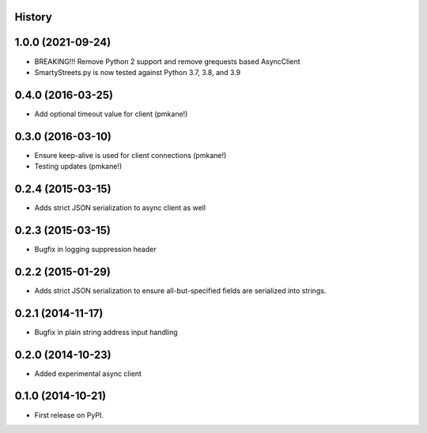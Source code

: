 .. :changelog:

History
-------

1.0.0 (2021-09-24)
------------------

* BREAKING!!! Remove Python 2 support and remove grequests based AsyncClient
* SmartyStreets.py is now tested against Python 3.7, 3.8, and 3.9

0.4.0 (2016-03-25)
------------------

* Add optional timeout value for client (pmkane!)

0.3.0 (2016-03-10)
------------------

* Ensure keep-alive is used for client connections (pmkane!)
* Testing updates (pmkane!)

0.2.4 (2015-03-15)
------------------

* Adds strict JSON serialization to async client as well

0.2.3 (2015-03-15)
------------------

* Bugfix in logging suppression header

0.2.2 (2015-01-29)
------------------

* Adds strict JSON serialization to ensure all-but-specified fields are
  serialized into strings.

0.2.1 (2014-11-17)
------------------

* Bugfix in plain string address input handling

0.2.0 (2014-10-23)
------------------

* Added experimental async client

0.1.0 (2014-10-21)
------------------

* First release on PyPI.
